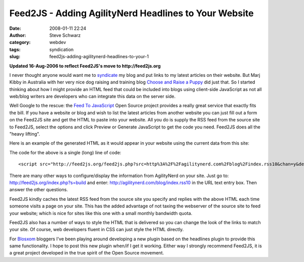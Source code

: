 Feed2JS - Adding AgilityNerd Headlines to Your Website
######################################################
:date: 2008-01-11 22:24
:author: Steve Schwarz
:category: webdev
:tags: syndication
:slug: feed2js-adding-agilitynerd-headlines-to-your-1


**Updated 16-Aug-2006 to reflect Feed2JS's move to http://feed2js.org**

I never thought anyone would want me to `syndicate`_ my blog and put
links to my latest articles on their website. But Marj Kibby in
Australia with her very nice dog raising and training blog `Choose and
Raise a Puppy`_ did just that. So I started thinking about how I might
provide an HTML feed that could be included into blogs using client-side
JavaScript as not all web/blog writers are developers who can integrate
this data on the server side.

Well Google to the rescue: the `Feed To JavaScript`_ Open Source project
provides a really great service that exactly fits the bill. If you have
a website or blog and wish to list the latest articles from another
website you can just fill out a form on the Feed2JS site and get the
HTML to paste into your website. All you do is supply the RSS feed from
the source site to Feed2JS, select the options and click Preview or
Generate JavaScript to get the code you need. Feed2JS does all the
"heavy lifting".

Here is an example of the generated HTML as it would appear in your
website using the current data from this site:

The code for the above is a single (long) line of code::

  <script src="http://feed2js.org/feed2js.php?src=http%3A%2F%2Fagilitynerd.com%2Fblog%2Findex.rss10&chan=y&desc=0&date=n" type="text/javascript"></script>


There are many other ways to configure/display the information from
AgilityNerd on your site. Just go to:
http://feed2js.org/index.php?s=build and enter:
http://agilitynerd.com/blog/index.rss10 in the URL text entry box. Then
answer the other questions.

Feed2JS kindly caches the latest RSS feed from the source site you
specify and replies with the above HTML each time someone visits a page
on your site. This has the added advantage of not taxing the webserver
of the source site to feed your website; which is nice for sites like
this one with a small monthly bandwidth quota.

Feed2JS also has a number of ways to style the HTML that is delivered so
you can change the look of the links to match your site. Of course, web
developers fluent in CSS can just style the HTML directly.

For `Blosxom`_ bloggers I've been playing around developing a new plugin
based on the headlines plugin to provide this same functionality. I hope
to post this new plugin when/if I get it working. Either way I strongly
recommend Feed2JS, it is a great project developed in the true spirit of
the Open Source movement.

.. _syndicate: http://en.wikipedia.org/wiki/Web_syndication
.. _Choose and Raise a Puppy: http://marjkibby.blogspot.com/
.. _Feed To JavaScript: http://feed2js.org/
.. _Blosxom: http://blosxom.sourceforge.net/
